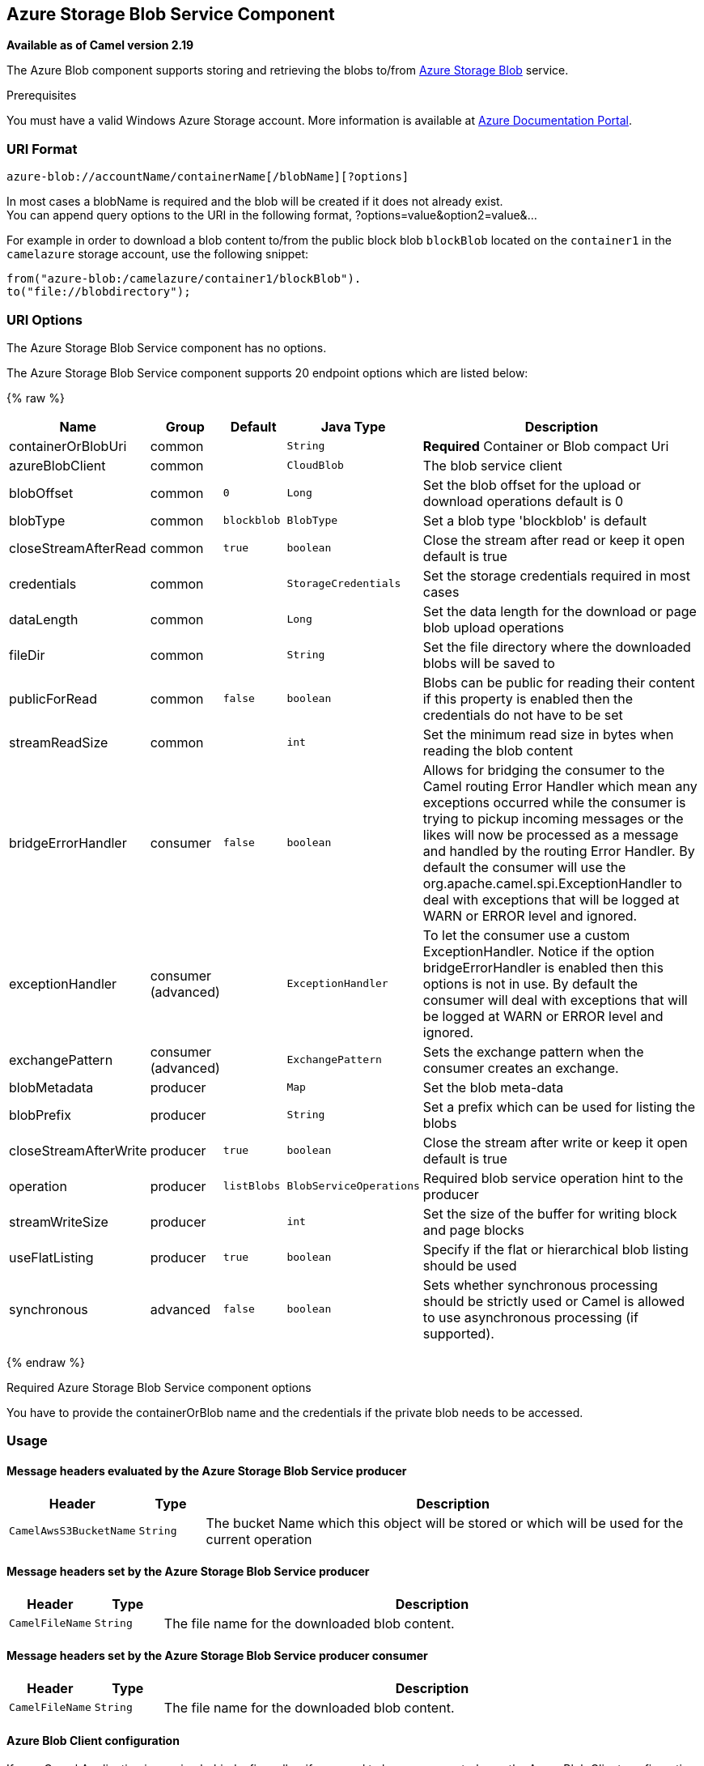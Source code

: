 ## Azure Storage Blob Service Component

*Available as of Camel version 2.19*

The Azure Blob component supports storing and retrieving the blobs to/from
https://azure.microsoft.com/services/storage/blobs/[Azure Storage Blob] service.

Prerequisites

You must have a valid Windows Azure Storage account. More information is available at
https://docs.microsoft.com/azure/[Azure Documentation Portal].

### URI Format

[source,java]
------------------------------
azure-blob://accountName/containerName[/blobName][?options]
------------------------------

In most cases a blobName is required and the blob will be created if it does not already exist. +
 You can append query options to the URI in the following format,
?options=value&option2=value&...

For example in order to download a blob content to/from the public block blob `blockBlob` 
located on the `container1` in the `camelazure` storage account, use the following snippet:

[source,java]
--------------------------------------------------------------------------------
from("azure-blob:/camelazure/container1/blockBlob").
to("file://blobdirectory");
--------------------------------------------------------------------------------

### URI Options


// component options: START
The Azure Storage Blob Service component has no options.
// component options: END











// endpoint options: START
The Azure Storage Blob Service component supports 20 endpoint options which are listed below:

{% raw %}
[width="100%",cols="2,1,1m,1m,5",options="header"]
|=======================================================================
| Name | Group | Default | Java Type | Description
| containerOrBlobUri | common |  | String | *Required* Container or Blob compact Uri
| azureBlobClient | common |  | CloudBlob | The blob service client
| blobOffset | common | 0 | Long | Set the blob offset for the upload or download operations default is 0
| blobType | common | blockblob | BlobType | Set a blob type 'blockblob' is default
| closeStreamAfterRead | common | true | boolean | Close the stream after read or keep it open default is true
| credentials | common |  | StorageCredentials | Set the storage credentials required in most cases
| dataLength | common |  | Long | Set the data length for the download or page blob upload operations
| fileDir | common |  | String | Set the file directory where the downloaded blobs will be saved to
| publicForRead | common | false | boolean | Blobs can be public for reading their content if this property is enabled then the credentials do not have to be set
| streamReadSize | common |  | int | Set the minimum read size in bytes when reading the blob content
| bridgeErrorHandler | consumer | false | boolean | Allows for bridging the consumer to the Camel routing Error Handler which mean any exceptions occurred while the consumer is trying to pickup incoming messages or the likes will now be processed as a message and handled by the routing Error Handler. By default the consumer will use the org.apache.camel.spi.ExceptionHandler to deal with exceptions that will be logged at WARN or ERROR level and ignored.
| exceptionHandler | consumer (advanced) |  | ExceptionHandler | To let the consumer use a custom ExceptionHandler. Notice if the option bridgeErrorHandler is enabled then this options is not in use. By default the consumer will deal with exceptions that will be logged at WARN or ERROR level and ignored.
| exchangePattern | consumer (advanced) |  | ExchangePattern | Sets the exchange pattern when the consumer creates an exchange.
| blobMetadata | producer |  | Map | Set the blob meta-data
| blobPrefix | producer |  | String | Set a prefix which can be used for listing the blobs
| closeStreamAfterWrite | producer | true | boolean | Close the stream after write or keep it open default is true
| operation | producer | listBlobs | BlobServiceOperations | Required blob service operation hint to the producer
| streamWriteSize | producer |  | int | Set the size of the buffer for writing block and page blocks
| useFlatListing | producer | true | boolean | Specify if the flat or hierarchical blob listing should be used
| synchronous | advanced | false | boolean | Sets whether synchronous processing should be strictly used or Camel is allowed to use asynchronous processing (if supported).
|=======================================================================
{% endraw %}
// endpoint options: END



Required Azure Storage Blob Service component options

You have to provide the containerOrBlob name and the credentials if the private blob needs to be accessed.

### Usage

#### Message headers evaluated by the Azure Storage Blob Service producer

[width="100%",cols="10%,10%,80%",options="header",]
|=======================================================================
|Header |Type |Description

|`CamelAwsS3BucketName` |`String` |The bucket Name which this object will be stored or which will be used for the current operation

|=======================================================================

#### Message headers set by the Azure Storage Blob Service producer

[width="100%",cols="10%,10%,80%",options="header",]
|=======================================================================
|Header |Type |Description
|`CamelFileName` |`String` |The file name for the downloaded blob content.
|=======================================================================

#### Message headers set by the Azure Storage Blob Service producer consumer

[width="100%",cols="10%,10%,80%",options="header",]
|=======================================================================
|Header |Type |Description

|`CamelFileName` |`String` |The file name for the downloaded blob content.

|=======================================================================

#### Azure Blob Client configuration

If your Camel Application is running behind a firewall or if you need to
have more control over the Azure Blob Client configuration, you can
create your own instance:

[source,java]
--------------------------------------------------------------------------------------
StorageCredentials credentials = new StorageCredentialsAccountAndKey("camelazure", "thekey");

CloudBlob client = new CloudBlob("camelazure", credentials);

registry.bind("azureBlobClient", client);
--------------------------------------------------------------------------------------

and refer to it in your Camel azure-blob component configuration:

[source,java]
--------------------------------------------------------------------------------
from("azure-blob:/camelazure/container1/blockBlob?azureBlobClient=#client")
.to("mock:result");
--------------------------------------------------------------------------------

### Dependencies

Maven users will need to add the following dependency to their pom.xml.

*pom.xml*

[source,xml]
---------------------------------------
<dependency>
    <groupId>org.apache.camel</groupId>
    <artifactId>camel-azure</artifactId>
    <version>${camel-version}</version>
</dependency>
---------------------------------------

where `${camel-version`} must be replaced by the actual version of Camel
(2.19.0 or higher).

### See Also

* link:configuring-camel.html[Configuring Camel]
* link:component.html[Component]
* link:endpoint.html[Endpoint]
* link:getting-started.html[Getting Started]

* link:azure.html[Azure Component]